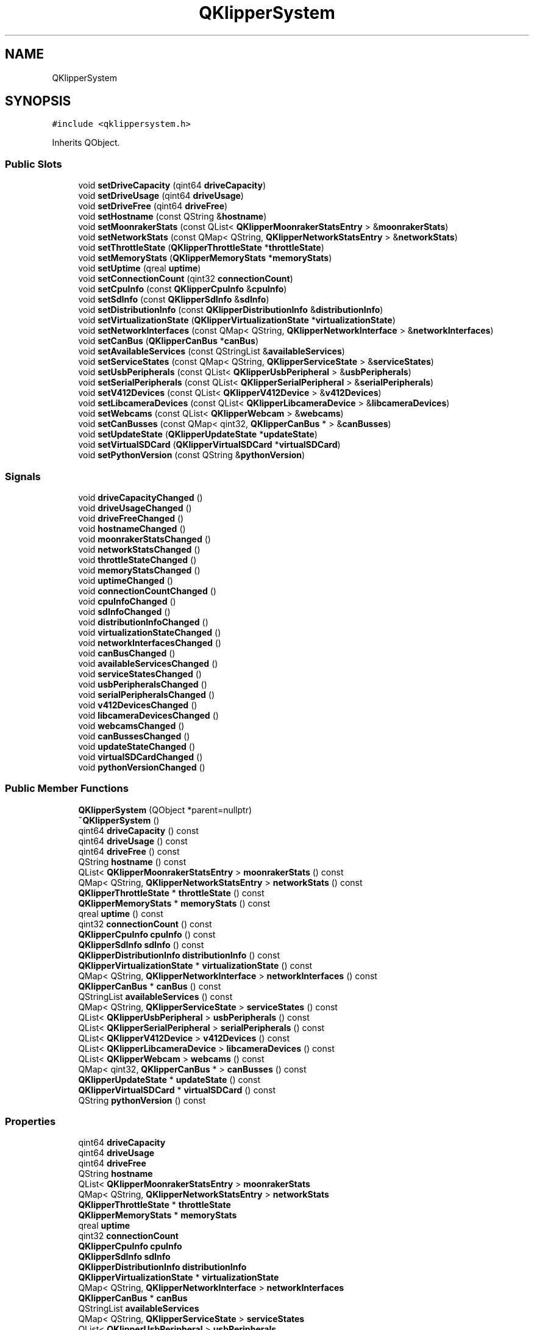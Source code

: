 .TH "QKlipperSystem" 3 "Version 0.2" "QKlipper" \" -*- nroff -*-
.ad l
.nh
.SH NAME
QKlipperSystem
.SH SYNOPSIS
.br
.PP
.PP
\fC#include <qklippersystem\&.h>\fP
.PP
Inherits QObject\&.
.SS "Public Slots"

.in +1c
.ti -1c
.RI "void \fBsetDriveCapacity\fP (qint64 \fBdriveCapacity\fP)"
.br
.ti -1c
.RI "void \fBsetDriveUsage\fP (qint64 \fBdriveUsage\fP)"
.br
.ti -1c
.RI "void \fBsetDriveFree\fP (qint64 \fBdriveFree\fP)"
.br
.ti -1c
.RI "void \fBsetHostname\fP (const QString &\fBhostname\fP)"
.br
.ti -1c
.RI "void \fBsetMoonrakerStats\fP (const QList< \fBQKlipperMoonrakerStatsEntry\fP > &\fBmoonrakerStats\fP)"
.br
.ti -1c
.RI "void \fBsetNetworkStats\fP (const QMap< QString, \fBQKlipperNetworkStatsEntry\fP > &\fBnetworkStats\fP)"
.br
.ti -1c
.RI "void \fBsetThrottleState\fP (\fBQKlipperThrottleState\fP *\fBthrottleState\fP)"
.br
.ti -1c
.RI "void \fBsetMemoryStats\fP (\fBQKlipperMemoryStats\fP *\fBmemoryStats\fP)"
.br
.ti -1c
.RI "void \fBsetUptime\fP (qreal \fBuptime\fP)"
.br
.ti -1c
.RI "void \fBsetConnectionCount\fP (qint32 \fBconnectionCount\fP)"
.br
.ti -1c
.RI "void \fBsetCpuInfo\fP (const \fBQKlipperCpuInfo\fP &\fBcpuInfo\fP)"
.br
.ti -1c
.RI "void \fBsetSdInfo\fP (const \fBQKlipperSdInfo\fP &\fBsdInfo\fP)"
.br
.ti -1c
.RI "void \fBsetDistributionInfo\fP (const \fBQKlipperDistributionInfo\fP &\fBdistributionInfo\fP)"
.br
.ti -1c
.RI "void \fBsetVirtualizationState\fP (\fBQKlipperVirtualizationState\fP *\fBvirtualizationState\fP)"
.br
.ti -1c
.RI "void \fBsetNetworkInterfaces\fP (const QMap< QString, \fBQKlipperNetworkInterface\fP > &\fBnetworkInterfaces\fP)"
.br
.ti -1c
.RI "void \fBsetCanBus\fP (\fBQKlipperCanBus\fP *\fBcanBus\fP)"
.br
.ti -1c
.RI "void \fBsetAvailableServices\fP (const QStringList &\fBavailableServices\fP)"
.br
.ti -1c
.RI "void \fBsetServiceStates\fP (const QMap< QString, \fBQKlipperServiceState\fP > &\fBserviceStates\fP)"
.br
.ti -1c
.RI "void \fBsetUsbPeripherals\fP (const QList< \fBQKlipperUsbPeripheral\fP > &\fBusbPeripherals\fP)"
.br
.ti -1c
.RI "void \fBsetSerialPeripherals\fP (const QList< \fBQKlipperSerialPeripheral\fP > &\fBserialPeripherals\fP)"
.br
.ti -1c
.RI "void \fBsetV412Devices\fP (const QList< \fBQKlipperV412Device\fP > &\fBv412Devices\fP)"
.br
.ti -1c
.RI "void \fBsetLibcameraDevices\fP (const QList< \fBQKlipperLibcameraDevice\fP > &\fBlibcameraDevices\fP)"
.br
.ti -1c
.RI "void \fBsetWebcams\fP (const QList< \fBQKlipperWebcam\fP > &\fBwebcams\fP)"
.br
.ti -1c
.RI "void \fBsetCanBusses\fP (const QMap< qint32, \fBQKlipperCanBus\fP * > &\fBcanBusses\fP)"
.br
.ti -1c
.RI "void \fBsetUpdateState\fP (\fBQKlipperUpdateState\fP *\fBupdateState\fP)"
.br
.ti -1c
.RI "void \fBsetVirtualSDCard\fP (\fBQKlipperVirtualSDCard\fP *\fBvirtualSDCard\fP)"
.br
.ti -1c
.RI "void \fBsetPythonVersion\fP (const QString &\fBpythonVersion\fP)"
.br
.in -1c
.SS "Signals"

.in +1c
.ti -1c
.RI "void \fBdriveCapacityChanged\fP ()"
.br
.ti -1c
.RI "void \fBdriveUsageChanged\fP ()"
.br
.ti -1c
.RI "void \fBdriveFreeChanged\fP ()"
.br
.ti -1c
.RI "void \fBhostnameChanged\fP ()"
.br
.ti -1c
.RI "void \fBmoonrakerStatsChanged\fP ()"
.br
.ti -1c
.RI "void \fBnetworkStatsChanged\fP ()"
.br
.ti -1c
.RI "void \fBthrottleStateChanged\fP ()"
.br
.ti -1c
.RI "void \fBmemoryStatsChanged\fP ()"
.br
.ti -1c
.RI "void \fBuptimeChanged\fP ()"
.br
.ti -1c
.RI "void \fBconnectionCountChanged\fP ()"
.br
.ti -1c
.RI "void \fBcpuInfoChanged\fP ()"
.br
.ti -1c
.RI "void \fBsdInfoChanged\fP ()"
.br
.ti -1c
.RI "void \fBdistributionInfoChanged\fP ()"
.br
.ti -1c
.RI "void \fBvirtualizationStateChanged\fP ()"
.br
.ti -1c
.RI "void \fBnetworkInterfacesChanged\fP ()"
.br
.ti -1c
.RI "void \fBcanBusChanged\fP ()"
.br
.ti -1c
.RI "void \fBavailableServicesChanged\fP ()"
.br
.ti -1c
.RI "void \fBserviceStatesChanged\fP ()"
.br
.ti -1c
.RI "void \fBusbPeripheralsChanged\fP ()"
.br
.ti -1c
.RI "void \fBserialPeripheralsChanged\fP ()"
.br
.ti -1c
.RI "void \fBv412DevicesChanged\fP ()"
.br
.ti -1c
.RI "void \fBlibcameraDevicesChanged\fP ()"
.br
.ti -1c
.RI "void \fBwebcamsChanged\fP ()"
.br
.ti -1c
.RI "void \fBcanBussesChanged\fP ()"
.br
.ti -1c
.RI "void \fBupdateStateChanged\fP ()"
.br
.ti -1c
.RI "void \fBvirtualSDCardChanged\fP ()"
.br
.ti -1c
.RI "void \fBpythonVersionChanged\fP ()"
.br
.in -1c
.SS "Public Member Functions"

.in +1c
.ti -1c
.RI "\fBQKlipperSystem\fP (QObject *parent=nullptr)"
.br
.ti -1c
.RI "\fB~QKlipperSystem\fP ()"
.br
.ti -1c
.RI "qint64 \fBdriveCapacity\fP () const"
.br
.ti -1c
.RI "qint64 \fBdriveUsage\fP () const"
.br
.ti -1c
.RI "qint64 \fBdriveFree\fP () const"
.br
.ti -1c
.RI "QString \fBhostname\fP () const"
.br
.ti -1c
.RI "QList< \fBQKlipperMoonrakerStatsEntry\fP > \fBmoonrakerStats\fP () const"
.br
.ti -1c
.RI "QMap< QString, \fBQKlipperNetworkStatsEntry\fP > \fBnetworkStats\fP () const"
.br
.ti -1c
.RI "\fBQKlipperThrottleState\fP * \fBthrottleState\fP () const"
.br
.ti -1c
.RI "\fBQKlipperMemoryStats\fP * \fBmemoryStats\fP () const"
.br
.ti -1c
.RI "qreal \fBuptime\fP () const"
.br
.ti -1c
.RI "qint32 \fBconnectionCount\fP () const"
.br
.ti -1c
.RI "\fBQKlipperCpuInfo\fP \fBcpuInfo\fP () const"
.br
.ti -1c
.RI "\fBQKlipperSdInfo\fP \fBsdInfo\fP () const"
.br
.ti -1c
.RI "\fBQKlipperDistributionInfo\fP \fBdistributionInfo\fP () const"
.br
.ti -1c
.RI "\fBQKlipperVirtualizationState\fP * \fBvirtualizationState\fP () const"
.br
.ti -1c
.RI "QMap< QString, \fBQKlipperNetworkInterface\fP > \fBnetworkInterfaces\fP () const"
.br
.ti -1c
.RI "\fBQKlipperCanBus\fP * \fBcanBus\fP () const"
.br
.ti -1c
.RI "QStringList \fBavailableServices\fP () const"
.br
.ti -1c
.RI "QMap< QString, \fBQKlipperServiceState\fP > \fBserviceStates\fP () const"
.br
.ti -1c
.RI "QList< \fBQKlipperUsbPeripheral\fP > \fBusbPeripherals\fP () const"
.br
.ti -1c
.RI "QList< \fBQKlipperSerialPeripheral\fP > \fBserialPeripherals\fP () const"
.br
.ti -1c
.RI "QList< \fBQKlipperV412Device\fP > \fBv412Devices\fP () const"
.br
.ti -1c
.RI "QList< \fBQKlipperLibcameraDevice\fP > \fBlibcameraDevices\fP () const"
.br
.ti -1c
.RI "QList< \fBQKlipperWebcam\fP > \fBwebcams\fP () const"
.br
.ti -1c
.RI "QMap< qint32, \fBQKlipperCanBus\fP * > \fBcanBusses\fP () const"
.br
.ti -1c
.RI "\fBQKlipperUpdateState\fP * \fBupdateState\fP () const"
.br
.ti -1c
.RI "\fBQKlipperVirtualSDCard\fP * \fBvirtualSDCard\fP () const"
.br
.ti -1c
.RI "QString \fBpythonVersion\fP () const"
.br
.in -1c
.SS "Properties"

.in +1c
.ti -1c
.RI "qint64 \fBdriveCapacity\fP"
.br
.ti -1c
.RI "qint64 \fBdriveUsage\fP"
.br
.ti -1c
.RI "qint64 \fBdriveFree\fP"
.br
.ti -1c
.RI "QString \fBhostname\fP"
.br
.ti -1c
.RI "QList< \fBQKlipperMoonrakerStatsEntry\fP > \fBmoonrakerStats\fP"
.br
.ti -1c
.RI "QMap< QString, \fBQKlipperNetworkStatsEntry\fP > \fBnetworkStats\fP"
.br
.ti -1c
.RI "\fBQKlipperThrottleState\fP * \fBthrottleState\fP"
.br
.ti -1c
.RI "\fBQKlipperMemoryStats\fP * \fBmemoryStats\fP"
.br
.ti -1c
.RI "qreal \fBuptime\fP"
.br
.ti -1c
.RI "qint32 \fBconnectionCount\fP"
.br
.ti -1c
.RI "\fBQKlipperCpuInfo\fP \fBcpuInfo\fP"
.br
.ti -1c
.RI "\fBQKlipperSdInfo\fP \fBsdInfo\fP"
.br
.ti -1c
.RI "\fBQKlipperDistributionInfo\fP \fBdistributionInfo\fP"
.br
.ti -1c
.RI "\fBQKlipperVirtualizationState\fP * \fBvirtualizationState\fP"
.br
.ti -1c
.RI "QMap< QString, \fBQKlipperNetworkInterface\fP > \fBnetworkInterfaces\fP"
.br
.ti -1c
.RI "\fBQKlipperCanBus\fP * \fBcanBus\fP"
.br
.ti -1c
.RI "QStringList \fBavailableServices\fP"
.br
.ti -1c
.RI "QMap< QString, \fBQKlipperServiceState\fP > \fBserviceStates\fP"
.br
.ti -1c
.RI "QList< \fBQKlipperUsbPeripheral\fP > \fBusbPeripherals\fP"
.br
.ti -1c
.RI "QList< \fBQKlipperSerialPeripheral\fP > \fBserialPeripherals\fP"
.br
.ti -1c
.RI "QList< \fBQKlipperV412Device\fP > \fBv412Devices\fP"
.br
.ti -1c
.RI "QList< \fBQKlipperLibcameraDevice\fP > \fBlibcameraDevices\fP"
.br
.ti -1c
.RI "QList< \fBQKlipperWebcam\fP > \fBwebcams\fP"
.br
.ti -1c
.RI "QMap< qint32, \fBQKlipperCanBus\fP * > \fBcanBusses\fP"
.br
.ti -1c
.RI "\fBQKlipperUpdateState\fP * \fBupdateState\fP"
.br
.ti -1c
.RI "\fBQKlipperVirtualSDCard\fP * \fBvirtualSDCard\fP"
.br
.ti -1c
.RI "QString \fBpythonVersion\fP"
.br
.in -1c
.SH "Constructor & Destructor Documentation"
.PP 
.SS "QKlipperSystem::QKlipperSystem (QObject * parent = \fCnullptr\fP)\fC [explicit]\fP"

.SS "QKlipperSystem::~QKlipperSystem ()"

.SH "Member Function Documentation"
.PP 
.SS "QStringList QKlipperSystem::availableServices () const"

.SS "void QKlipperSystem::availableServicesChanged ()\fC [signal]\fP"

.SS "\fBQKlipperCanBus\fP * QKlipperSystem::canBus () const"

.SS "void QKlipperSystem::canBusChanged ()\fC [signal]\fP"

.SS "QMap< qint32, \fBQKlipperCanBus\fP * > QKlipperSystem::canBusses () const"

.SS "void QKlipperSystem::canBussesChanged ()\fC [signal]\fP"

.SS "qint32 QKlipperSystem::connectionCount () const"

.SS "void QKlipperSystem::connectionCountChanged ()\fC [signal]\fP"

.SS "\fBQKlipperCpuInfo\fP QKlipperSystem::cpuInfo () const"

.SS "void QKlipperSystem::cpuInfoChanged ()\fC [signal]\fP"

.SS "\fBQKlipperDistributionInfo\fP QKlipperSystem::distributionInfo () const"

.SS "void QKlipperSystem::distributionInfoChanged ()\fC [signal]\fP"

.SS "qint64 QKlipperSystem::driveCapacity () const"

.SS "void QKlipperSystem::driveCapacityChanged ()\fC [signal]\fP"

.SS "qint64 QKlipperSystem::driveFree () const"

.SS "void QKlipperSystem::driveFreeChanged ()\fC [signal]\fP"

.SS "qint64 QKlipperSystem::driveUsage () const"

.SS "void QKlipperSystem::driveUsageChanged ()\fC [signal]\fP"

.SS "QString QKlipperSystem::hostname () const"

.SS "void QKlipperSystem::hostnameChanged ()\fC [signal]\fP"

.SS "QList< \fBQKlipperLibcameraDevice\fP > QKlipperSystem::libcameraDevices () const"

.SS "void QKlipperSystem::libcameraDevicesChanged ()\fC [signal]\fP"

.SS "\fBQKlipperMemoryStats\fP * QKlipperSystem::memoryStats () const"

.SS "void QKlipperSystem::memoryStatsChanged ()\fC [signal]\fP"

.SS "QList< \fBQKlipperMoonrakerStatsEntry\fP > QKlipperSystem::moonrakerStats () const"

.SS "void QKlipperSystem::moonrakerStatsChanged ()\fC [signal]\fP"

.SS "QMap< QString, \fBQKlipperNetworkInterface\fP > QKlipperSystem::networkInterfaces () const"

.SS "void QKlipperSystem::networkInterfacesChanged ()\fC [signal]\fP"

.SS "QMap< QString, \fBQKlipperNetworkStatsEntry\fP > QKlipperSystem::networkStats () const"

.SS "void QKlipperSystem::networkStatsChanged ()\fC [signal]\fP"

.SS "QString QKlipperSystem::pythonVersion () const"

.SS "void QKlipperSystem::pythonVersionChanged ()\fC [signal]\fP"

.SS "\fBQKlipperSdInfo\fP QKlipperSystem::sdInfo () const"

.SS "void QKlipperSystem::sdInfoChanged ()\fC [signal]\fP"

.SS "QList< \fBQKlipperSerialPeripheral\fP > QKlipperSystem::serialPeripherals () const"

.SS "void QKlipperSystem::serialPeripheralsChanged ()\fC [signal]\fP"

.SS "QMap< QString, \fBQKlipperServiceState\fP > QKlipperSystem::serviceStates () const"

.SS "void QKlipperSystem::serviceStatesChanged ()\fC [signal]\fP"

.SS "void QKlipperSystem::setAvailableServices (const QStringList & availableServices)\fC [slot]\fP"

.SS "void QKlipperSystem::setCanBus (\fBQKlipperCanBus\fP * canBus)\fC [slot]\fP"

.SS "void QKlipperSystem::setCanBusses (const QMap< qint32, \fBQKlipperCanBus\fP * > & canBusses)\fC [slot]\fP"

.SS "void QKlipperSystem::setConnectionCount (qint32 connectionCount)\fC [slot]\fP"

.SS "void QKlipperSystem::setCpuInfo (const \fBQKlipperCpuInfo\fP & cpuInfo)\fC [slot]\fP"

.SS "void QKlipperSystem::setDistributionInfo (const \fBQKlipperDistributionInfo\fP & distributionInfo)\fC [slot]\fP"

.SS "void QKlipperSystem::setDriveCapacity (qint64 driveCapacity)\fC [slot]\fP"

.SS "void QKlipperSystem::setDriveFree (qint64 driveFree)\fC [slot]\fP"

.SS "void QKlipperSystem::setDriveUsage (qint64 driveUsage)\fC [slot]\fP"

.SS "void QKlipperSystem::setHostname (const QString & hostname)\fC [slot]\fP"

.SS "void QKlipperSystem::setLibcameraDevices (const QList< \fBQKlipperLibcameraDevice\fP > & libcameraDevices)\fC [slot]\fP"

.SS "void QKlipperSystem::setMemoryStats (\fBQKlipperMemoryStats\fP * memoryStats)\fC [slot]\fP"

.SS "void QKlipperSystem::setMoonrakerStats (const QList< \fBQKlipperMoonrakerStatsEntry\fP > & moonrakerStats)\fC [slot]\fP"

.SS "void QKlipperSystem::setNetworkInterfaces (const QMap< QString, \fBQKlipperNetworkInterface\fP > & networkInterfaces)\fC [slot]\fP"

.SS "void QKlipperSystem::setNetworkStats (const QMap< QString, \fBQKlipperNetworkStatsEntry\fP > & networkStats)\fC [slot]\fP"

.SS "void QKlipperSystem::setPythonVersion (const QString & pythonVersion)\fC [slot]\fP"

.SS "void QKlipperSystem::setSdInfo (const \fBQKlipperSdInfo\fP & sdInfo)\fC [slot]\fP"

.SS "void QKlipperSystem::setSerialPeripherals (const QList< \fBQKlipperSerialPeripheral\fP > & serialPeripherals)\fC [slot]\fP"

.SS "void QKlipperSystem::setServiceStates (const QMap< QString, \fBQKlipperServiceState\fP > & serviceStates)\fC [slot]\fP"

.SS "void QKlipperSystem::setThrottleState (\fBQKlipperThrottleState\fP * throttleState)\fC [slot]\fP"

.SS "void QKlipperSystem::setUpdateState (\fBQKlipperUpdateState\fP * updateState)\fC [slot]\fP"

.SS "void QKlipperSystem::setUptime (qreal uptime)\fC [slot]\fP"

.SS "void QKlipperSystem::setUsbPeripherals (const QList< \fBQKlipperUsbPeripheral\fP > & usbPeripherals)\fC [slot]\fP"

.SS "void QKlipperSystem::setV412Devices (const QList< \fBQKlipperV412Device\fP > & v412Devices)\fC [slot]\fP"

.SS "void QKlipperSystem::setVirtualizationState (\fBQKlipperVirtualizationState\fP * virtualizationState)\fC [slot]\fP"

.SS "void QKlipperSystem::setVirtualSDCard (\fBQKlipperVirtualSDCard\fP * virtualSDCard)\fC [slot]\fP"

.SS "void QKlipperSystem::setWebcams (const QList< \fBQKlipperWebcam\fP > & webcams)\fC [slot]\fP"

.SS "\fBQKlipperThrottleState\fP * QKlipperSystem::throttleState () const"

.SS "void QKlipperSystem::throttleStateChanged ()\fC [signal]\fP"

.SS "\fBQKlipperUpdateState\fP * QKlipperSystem::updateState () const"

.SS "void QKlipperSystem::updateStateChanged ()\fC [signal]\fP"

.SS "qreal QKlipperSystem::uptime () const"

.SS "void QKlipperSystem::uptimeChanged ()\fC [signal]\fP"

.SS "QList< \fBQKlipperUsbPeripheral\fP > QKlipperSystem::usbPeripherals () const"

.SS "void QKlipperSystem::usbPeripheralsChanged ()\fC [signal]\fP"

.SS "QList< \fBQKlipperV412Device\fP > QKlipperSystem::v412Devices () const"

.SS "void QKlipperSystem::v412DevicesChanged ()\fC [signal]\fP"

.SS "\fBQKlipperVirtualizationState\fP * QKlipperSystem::virtualizationState () const"

.SS "void QKlipperSystem::virtualizationStateChanged ()\fC [signal]\fP"

.SS "\fBQKlipperVirtualSDCard\fP * QKlipperSystem::virtualSDCard () const"

.SS "void QKlipperSystem::virtualSDCardChanged ()\fC [signal]\fP"

.SS "QList< \fBQKlipperWebcam\fP > QKlipperSystem::webcams () const"

.SS "void QKlipperSystem::webcamsChanged ()\fC [signal]\fP"

.SH "Property Documentation"
.PP 
.SS "QStringList QKlipperSystem::availableServices\fC [read]\fP, \fC [write]\fP"

.SS "\fBQKlipperCanBus\fP * QKlipperSystem::canBus\fC [read]\fP, \fC [write]\fP"

.SS "QMap<qint32, \fBQKlipperCanBus\fP *> QKlipperSystem::canBusses\fC [read]\fP, \fC [write]\fP"

.SS "qint32 QKlipperSystem::connectionCount\fC [read]\fP, \fC [write]\fP"

.SS "\fBQKlipperCpuInfo\fP QKlipperSystem::cpuInfo\fC [read]\fP, \fC [write]\fP"

.SS "\fBQKlipperDistributionInfo\fP QKlipperSystem::distributionInfo\fC [read]\fP, \fC [write]\fP"

.SS "qint64 QKlipperSystem::driveCapacity\fC [read]\fP, \fC [write]\fP"

.SS "qint64 QKlipperSystem::driveFree\fC [read]\fP, \fC [write]\fP"

.SS "qint64 QKlipperSystem::driveUsage\fC [read]\fP, \fC [write]\fP"

.SS "QString QKlipperSystem::hostname\fC [read]\fP, \fC [write]\fP"

.SS "QList<\fBQKlipperLibcameraDevice\fP> QKlipperSystem::libcameraDevices\fC [read]\fP, \fC [write]\fP"

.SS "\fBQKlipperMemoryStats\fP * QKlipperSystem::memoryStats\fC [read]\fP, \fC [write]\fP"

.SS "QList<\fBQKlipperMoonrakerStatsEntry\fP> QKlipperSystem::moonrakerStats\fC [read]\fP, \fC [write]\fP"

.SS "QMap<QString, \fBQKlipperNetworkInterface\fP> QKlipperSystem::networkInterfaces\fC [read]\fP, \fC [write]\fP"

.SS "QMap<QString, \fBQKlipperNetworkStatsEntry\fP> QKlipperSystem::networkStats\fC [read]\fP, \fC [write]\fP"

.SS "QString QKlipperSystem::pythonVersion\fC [read]\fP, \fC [write]\fP"

.SS "\fBQKlipperSdInfo\fP QKlipperSystem::sdInfo\fC [read]\fP, \fC [write]\fP"

.SS "QList<\fBQKlipperSerialPeripheral\fP> QKlipperSystem::serialPeripherals\fC [read]\fP, \fC [write]\fP"

.SS "QMap<QString, \fBQKlipperServiceState\fP> QKlipperSystem::serviceStates\fC [read]\fP, \fC [write]\fP"

.SS "\fBQKlipperThrottleState\fP * QKlipperSystem::throttleState\fC [read]\fP, \fC [write]\fP"

.SS "\fBQKlipperUpdateState\fP * QKlipperSystem::updateState\fC [read]\fP, \fC [write]\fP"

.SS "qreal QKlipperSystem::uptime\fC [read]\fP, \fC [write]\fP"

.SS "QList<\fBQKlipperUsbPeripheral\fP> QKlipperSystem::usbPeripherals\fC [read]\fP, \fC [write]\fP"

.SS "QList<\fBQKlipperV412Device\fP> QKlipperSystem::v412Devices\fC [read]\fP, \fC [write]\fP"

.SS "\fBQKlipperVirtualizationState\fP * QKlipperSystem::virtualizationState\fC [read]\fP, \fC [write]\fP"

.SS "\fBQKlipperVirtualSDCard\fP * QKlipperSystem::virtualSDCard\fC [read]\fP, \fC [write]\fP"

.SS "QList<\fBQKlipperWebcam\fP> QKlipperSystem::webcams\fC [read]\fP, \fC [write]\fP"


.SH "Author"
.PP 
Generated automatically by Doxygen for QKlipper from the source code\&.
